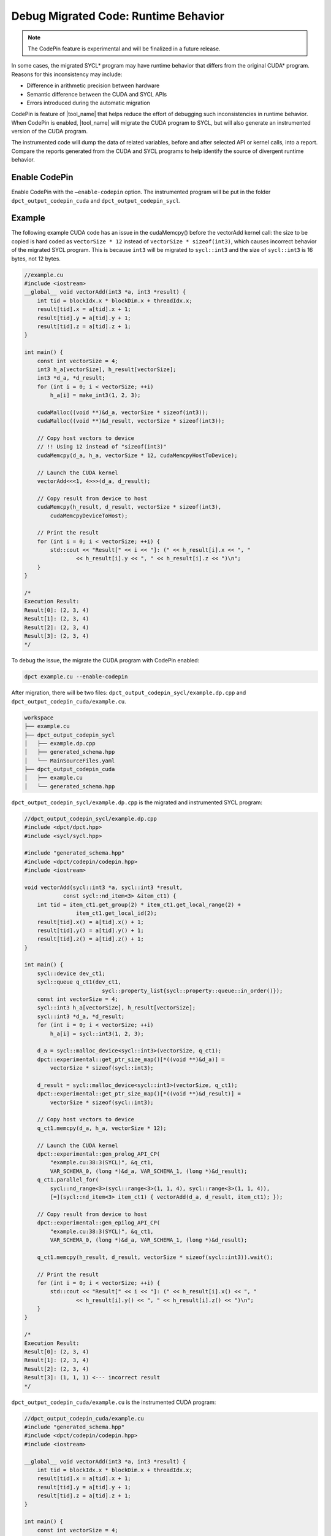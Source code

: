.. _debug_codepin:

Debug Migrated Code: Runtime Behavior
=====================================

.. note:: The CodePin feature is experimental and will be finalized in a future release.

In some cases, the migrated SYCL\* program may have runtime behavior that differs
from the original CUDA\* program. Reasons for this inconsistency may include:

* Difference in arithmetic precision between hardware
* Semantic difference between the CUDA and SYCL APIs
* Errors introduced during the automatic migration

CodePin is feature of |tool_name| that helps reduce the effort of debugging such
inconsistencies in runtime behavior. When CodePin is enabled, |tool_name| will
migrate the CUDA program to SYCL, but will also generate an instrumented version
of the CUDA program.

The instrumented code will dump the data of related variables, before and after
selected API or kernel calls, into a report. Compare the reports generated from
the CUDA and SYCL programs to help identify the source of divergent runtime behavior.

Enable CodePin
--------------

Enable CodePin with the ``–enable-codepin`` option. The instrumented program will be put
in the folder ``dpct_output_codepin_cuda`` and ``dpct_output_codepin_sycl``.

Example
-------

The following example CUDA code has an issue in the cudaMemcpy() before the
vectorAdd kernel call: the size to be copied is hard coded as ``vectorSize * 12``
instead of ``vectorSize * sizeof(int3)``, which causes incorrect behavior of the
migrated SYCL program. This is because ``int3`` will be migrated to ``sycl::int3``
and the size of ``sycl::int3`` is 16 bytes, not 12 bytes.


.. code-block:: c++

    //example.cu
    #include <iostream>
    __global__ void vectorAdd(int3 *a, int3 *result) {
        int tid = blockIdx.x * blockDim.x + threadIdx.x;
        result[tid].x = a[tid].x + 1;
        result[tid].y = a[tid].y + 1;
        result[tid].z = a[tid].z + 1;
    }

    int main() {
        const int vectorSize = 4;
        int3 h_a[vectorSize], h_result[vectorSize];
        int3 *d_a, *d_result;
        for (int i = 0; i < vectorSize; ++i)
            h_a[i] = make_int3(1, 2, 3);

        cudaMalloc((void **)&d_a, vectorSize * sizeof(int3));
        cudaMalloc((void **)&d_result, vectorSize * sizeof(int3));

        // Copy host vectors to device
        // !! Using 12 instead of "sizeof(int3)"
        cudaMemcpy(d_a, h_a, vectorSize * 12, cudaMemcpyHostToDevice);

        // Launch the CUDA kernel
        vectorAdd<<<1, 4>>>(d_a, d_result);

        // Copy result from device to host
        cudaMemcpy(h_result, d_result, vectorSize * sizeof(int3),
            cudaMemcpyDeviceToHost);

        // Print the result
        for (int i = 0; i < vectorSize; ++i) {
            std::cout << "Result[" << i << "]: (" << h_result[i].x << ", "
                    << h_result[i].y << ", " << h_result[i].z << ")\n";
        }
    }

    /*
    Execution Result:
    Result[0]: (2, 3, 4)
    Result[1]: (2, 3, 4)
    Result[2]: (2, 3, 4)
    Result[3]: (2, 3, 4)
    */


To debug the issue, the migrate the CUDA program with CodePin enabled:

.. code-block:: bash

    dpct example.cu --enable-codepin

After migration, there will be two files: ``dpct_output_codepin_sycl/example.dp.cpp`` and ``dpct_output_codepin_cuda/example.cu``.

.. code-block:: bash

    workspace
    ├── example.cu
    ├── dpct_output_codepin_sycl
    │   ├── example.dp.cpp
    │   ├── generated_schema.hpp
    │   └── MainSourceFiles.yaml
    ├── dpct_output_codepin_cuda
    │   ├── example.cu
    │   └── generated_schema.hpp


``dpct_output_codepin_sycl/example.dp.cpp`` is the migrated and instrumented SYCL program:

.. code-block:: c++

    //dpct_output_codepin_sycl/example.dp.cpp
    #include <dpct/dpct.hpp>
    #include <sycl/sycl.hpp>

    #include "generated_schema.hpp"
    #include <dpct/codepin/codepin.hpp>
    #include <iostream>

    void vectorAdd(sycl::int3 *a, sycl::int3 *result,
                const sycl::nd_item<3> &item_ct1) {
        int tid = item_ct1.get_group(2) * item_ct1.get_local_range(2) +
                    item_ct1.get_local_id(2);
        result[tid].x() = a[tid].x() + 1;
        result[tid].y() = a[tid].y() + 1;
        result[tid].z() = a[tid].z() + 1;
    }

    int main() {
        sycl::device dev_ct1;
        sycl::queue q_ct1(dev_ct1,
                            sycl::property_list{sycl::property::queue::in_order()});
        const int vectorSize = 4;
        sycl::int3 h_a[vectorSize], h_result[vectorSize];
        sycl::int3 *d_a, *d_result;
        for (int i = 0; i < vectorSize; ++i)
            h_a[i] = sycl::int3(1, 2, 3);

        d_a = sycl::malloc_device<sycl::int3>(vectorSize, q_ct1);
        dpct::experimental::get_ptr_size_map()[*((void **)&d_a)] =
            vectorSize * sizeof(sycl::int3);

        d_result = sycl::malloc_device<sycl::int3>(vectorSize, q_ct1);
        dpct::experimental::get_ptr_size_map()[*((void **)&d_result)] =
            vectorSize * sizeof(sycl::int3);

        // Copy host vectors to device
        q_ct1.memcpy(d_a, h_a, vectorSize * 12);

        // Launch the CUDA kernel
        dpct::experimental::gen_prolog_API_CP(
            "example.cu:38:3(SYCL)", &q_ct1,
            VAR_SCHEMA_0, (long *)&d_a, VAR_SCHEMA_1, (long *)&d_result);
        q_ct1.parallel_for(
            sycl::nd_range<3>(sycl::range<3>(1, 1, 4), sycl::range<3>(1, 1, 4)),
            [=](sycl::nd_item<3> item_ct1) { vectorAdd(d_a, d_result, item_ct1); });

        // Copy result from device to host
        dpct::experimental::gen_epilog_API_CP(
            "example.cu:38:3(SYCL)", &q_ct1,
            VAR_SCHEMA_0, (long *)&d_a, VAR_SCHEMA_1, (long *)&d_result);

        q_ct1.memcpy(h_result, d_result, vectorSize * sizeof(sycl::int3)).wait();

        // Print the result
        for (int i = 0; i < vectorSize; ++i) {
            std::cout << "Result[" << i << "]: (" << h_result[i].x() << ", "
                    << h_result[i].y() << ", " << h_result[i].z() << ")\n";
        }
    }

    /*
    Execution Result:
    Result[0]: (2, 3, 4)
    Result[1]: (2, 3, 4)
    Result[2]: (2, 3, 4)
    Result[3]: (1, 1, 1) <--- incorrect result
    */

``dpct_output_codepin_cuda/example.cu`` is the instrumented CUDA program:

.. code-block:: c++

    //dpct_output_codepin_cuda/example.cu
    #include "generated_schema.hpp"
    #include <dpct/codepin/codepin.hpp>
    #include <iostream>

    __global__ void vectorAdd(int3 *a, int3 *result) {
        int tid = blockIdx.x * blockDim.x + threadIdx.x;
        result[tid].x = a[tid].x + 1;
        result[tid].y = a[tid].y + 1;
        result[tid].z = a[tid].z + 1;
    }

    int main() {
        const int vectorSize = 4;
        int3 h_a[vectorSize], h_result[vectorSize];
        int3 *d_a, *d_result;
        for (int i = 0; i < vectorSize; ++i)
            h_a[i] = make_int3(1, 2, 3);

        cudaMalloc((void **)&d_a, vectorSize * sizeof(int3));
        dpct::experimental::get_ptr_size_map()[*((void **)&d_a)] =
            vectorSize * sizeof(int3);
        cudaMalloc((void **)&d_result, vectorSize * sizeof(int3));
        dpct::experimental::get_ptr_size_map()[*((void **)&d_result)] =
            vectorSize * sizeof(int3);

        // Copy host vectors to device
        cudaMemcpy(d_a, h_a, vectorSize * 12, cudaMemcpyHostToDevice);

        // Launch the CUDA kernel
        dpct::experimental::gen_prolog_API_CP(
            "example.cu:38:3", 0, VAR_SCHEMA_0,
            (long *)&d_a, VAR_SCHEMA_1, (long *)&d_result);
        vectorAdd<<<1, 4>>>(d_a, d_result);

        // Copy result from device to host
        dpct::experimental::gen_epilog_API_CP(
            "example.cu:38:3", 0, VAR_SCHEMA_0,
            (long *)&d_a, VAR_SCHEMA_1, (long *)&d_result);
        cudaMemcpy(h_result, d_result, vectorSize * sizeof(int3),
                    cudaMemcpyDeviceToHost);

        // Print the result
        for (int i = 0; i < vectorSize; ++i) {
            std::cout << "Result[" << i << "]: (" << h_result[i].x << ", "
                    << h_result[i].y << ", " << h_result[i].z << ")\n";
        }
    }

    /*
    Execution Result:
    Result[0]: (2, 3, 4)
    Result[1]: (2, 3, 4)
    Result[2]: (2, 3, 4)
    Result[3]: (2, 3, 4)
    */

After building ``dpct_output_codepin_sycl/example.dp.cpp`` and ``dpct_output_codepin_cuda/example.cu`` and executing the binaries built out
the following execution log files will be generated.

.. list-table::
   :widths: 50 50
   :header-rows: 1

   * - Report for the instrumented CUDA program
     - Report for the instrumented migrated SYCL program
   * - .. code-block::
          :linenos:

        [
            {
                "ID": "example.cu:26:3:prolog",
                "Free Device Memory": "16374562816",
                "Total Device Memory": "16882663424",
                "Elapse Time(ms)": "0",
                "CheckPoint": {
                    "d_a": {
                        "Type": "Pointer",
                        "Data": [
                            {
                                "Type": "int3",
                                "Data": [
                                    {
                                        "x": {
                                            "Type": "int",
                                            "Data": [
                                                1
                                            ]
                                        }
                                    },
                                    {
                                        "y": {
                                            "Type": "int",
                                            "Data": [
                                                2
                                            ]
                                        }
                                    },
          ...

     - .. code-block::
           :linenos:

        [
            {
                "ID": "example.cu:26:3:prolog",
                "Free Device Memory": "0",
                "Total Device Memory": "31023112192",
                "Elapse Time(ms)": "0",
                "CheckPoint": {
                    "d_a": {
                        "Type": "Pointer",
                        "Data": [
                            {
                                "Type": "sycl::int3",
                                "Data": [
                                    {
                                        "x": {
                                            "Type": "int",
                                            "Data": [
                                                1
                                            ]
                                        }
                                    },
                                    {
                                        "y": {
                                            "Type": "int",
                                            "Data": [
                                                2
                                            ]
                                        }
                                    },
            ...

The report helps identify where the runtime behavior of the CUDA and the SYCL
programs start to diverge from one another.

Analysis the CodePin Result
-------
codepin-report.py (also can be triggered by dpct/c2s --codepin-report) is a functionality of
the compatibility tool that consumes the execution log files from both CUDA and SYCL code and performs auto analysis.
codepin-report.py can identify the inconsistent data value and report the stats data of the execution.

User can specify the comparison tolerance of floating points in the following format:

.. code-block::

    {
        "bf16_abs_tol": 9.77e-04,
        "fp16_abs_tol": 9.77e-04,
        "float_abs_tol": 1.19e-04,
        "double_abs_tol": 2.22e-04,
        "rel_tol": 1e-3
    }

The first 4 items "bf16_abs_tol", "bf16_abs_tol", "bf16_abs_tol" and "bf16_abs_tol" are the absolute tolerance range of the corresponding type.
The last item, "rel_tol", is the relative tolerance represented by a ratio value.

codepin-report.py consumes the execution log files generated from both CUDA and SYCL code with the following command line.
``codepin-report.py [-h] --instrumented-cuda-log <file path> --instrumented-sycl-log <file path> [--floating-point-comparison-epsilon <file path>]``

Following is an example of the analysis report.

.. code-block::

    CodePin Summary
    Totally APIs count, 2
    Consistently APIs count, 2
    Most Time-consuming Kernel(CUDA), example.cu:26:3:epilog, time:8.2316
    Most Time-consuming Kernel(SYCL), example.cu:26:3:epilog, time:10.2575
    Peak Device Memory Used(CUDA), 508100608
    Peak Device Memory Used(SYCL), 31023112192
    CUDA Meta Data ID, SYCL Meta Data ID, Type, Detail
    example.cu:26:3:prolog,example.cu:26:3:prolog,Data value,[WARNING: METADATA MISMATCH] The pair of prolog data example.cu:26:3:prolog are mismatched,
    and the corresponding pair of epilog data matches. This mismatch may be caused by the initialized memory or argument used in the API example.cu.